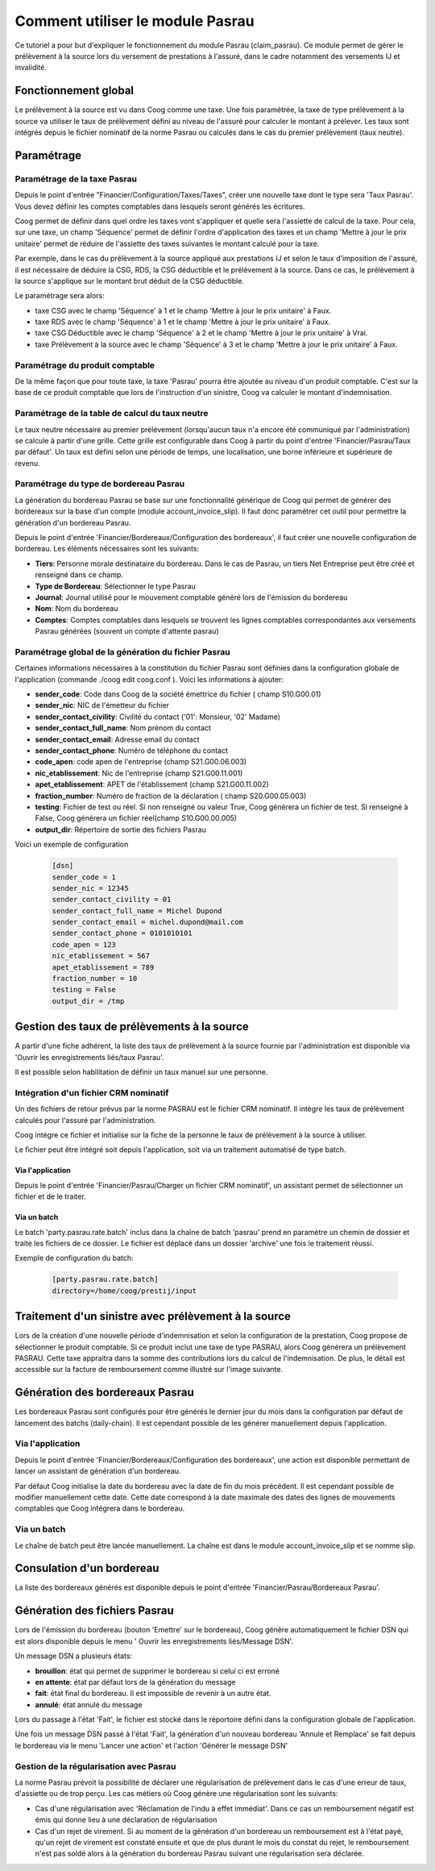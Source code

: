 Comment utiliser le module Pasrau
=================================

Ce tutoriel a pour but d'expliquer le fonctionnement du module Pasrau 
(claim_pasrau). Ce module permet de gérer le prélèvement à la source lors du 
versement de prestations à l'assuré, dans le cadre notamment des versements IJ 
et invalidité.

Fonctionnement global
---------------------

Le prélèvement à la source est vu dans Coog comme une taxe. Une fois paramétrée,
la taxe de type prélèvement à la source va utiliser le taux de prélèvement 
défini au niveau de l'assuré pour calculer le montant à prélever. Les taux sont 
intégrés depuis le fichier nominatif de la norme Pasrau ou calculés dans le cas 
du premier prélèvement (taux neutre).

Paramétrage
-----------

Paramétrage de la taxe Pasrau
~~~~~~~~~~~~~~~~~~~~~~~~~~~~~

Depuis le point d'entrée "Financier/Configuration/Taxes/Taxes", créer une 
nouvelle taxe dont le type sera 'Taux Pasrau'. Vous devez définir les 
comptes comptables dans lesquels seront générés les écritures.

.. image:: images/pasrau_tax_creation.png

Coog permet de définir dans quel ordre les taxes vont s'appliquer et quelle 
sera l'assiette de calcul de la taxe. Pour cela, sur une taxe, un champ 
'Séquence' permet de définir l'ordre d'application des taxes et un champ 
'Mettre à jour le prix unitaire' permet de réduire de l'assiette des taxes 
suivantes le montant calculé pour la taxe.

Par exemple, dans le cas du prélèvement à la source appliqué aux prestations IJ 
et selon le taux d'imposition de l'assuré, il est nécessaire de déduire la CSG, 
RDS, la CSG déductible et le prélèvement à la source. Dans ce cas, le 
prélèvement à la source s'applique sur le montant brut déduit de la CSG 
déductible.

Le paramétrage sera alors:

- taxe CSG avec le champ 'Séquence' à 1 et le champ 'Mettre à jour le prix 
  unitaire' à Faux.

- taxe RDS avec le champ 'Séquence' à 1 et le champ 'Mettre à jour le prix 
  unitaire' à Faux.

- taxe CSG Déductible avec le champ 'Séquence' à 2 et le champ 'Mettre à jour 
  le prix unitaire' à Vrai.

- taxe Prélèvement à la source avec le champ 'Séquence' à 3 et le champ 'Mettre 
  à jour le prix unitaire' à Faux.

.. image:: images/pasrau_conf_CSG_non_deductible.png

.. image:: images/pasrau_conf_CSG_deductible.png

.. image:: images/pasrau_conf_tax_prelevement.png

Paramétrage du produit comptable
~~~~~~~~~~~~~~~~~~~~~~~~~~~~~~~~

De la même façon que pour toute taxe, la taxe 'Pasrau' pourra être ajoutée 
au niveau d'un produit comptable. C'est sur la base de ce produit comptable que 
lors de l'instruction d'un sinistre, Coog va calculer le montant 
d'indemnisation. 

.. image:: images/pasrau_account_product.png

Paramétrage de la table de calcul du taux neutre
~~~~~~~~~~~~~~~~~~~~~~~~~~~~~~~~~~~~~~~~~~~~~~~~

Le taux neutre nécessaire au premier prélèvement (lorsqu'aucun taux n'a encore 
été communiqué par l'administration) se calcule à partir d'une grille. Cette 
grille est configurable dans Coog à partir du point d'entrée 
'Financier/Pasrau/Taux par défaut'. Un taux est défini selon une période de 
temps, une localisation, une borne inférieure et supérieure de revenu.

.. image:: images/pasrau_neutral_rate_table.png  

Paramétrage du type de bordereau Pasrau
~~~~~~~~~~~~~~~~~~~~~~~~~~~~~~~~~~~~~~~

La génération du bordereau Pasrau se base sur une fonctionnalité générique de
Coog qui permet de générer des bordereaux sur la base d'un compte (module
account_invoice_slip). Il faut donc paramétrer cet outil pour permettre la 
génération d'un bordereau Pasrau. 

Depuis le point d'entrée 'Financier/Bordereaux/Configuration des bordereaux', 
il faut créer une nouvelle configuration de bordereau. Les éléments nécessaires
sont les suivants:

- **Tiers**: Personne morale destinataire du bordereau. Dans le cas de Pasrau, 
  un tiers Net Entreprise peut être créé et renseigné dans ce champ.

- **Type de Bordereau**: Sélectionner le type Pasrau

- **Journal**: Journal utilisé pour le mouvement comptable généré lors de 
  l'émission du bordereau 

- **Nom**: Nom du bordereau

- **Comptes**: Comptes comptables dans lesquels se trouvent les lignes comptables 
  correspondantes aux versements Pasrau générées (souvent un compte d'attente 
  pasrau)

.. image:: images/pasrau_slip_configuration.png

.. image:: images/pasrau_slip_journal.png

.. image:: images/pasrau_slip_account.png


Paramétrage global de la génération du fichier Pasrau
~~~~~~~~~~~~~~~~~~~~~~~~~~~~~~~~~~~~~~~~~~~~~~~~~~~~~
Certaines informations nécessaires à la constitution du fichier Pasrau sont 
définies dans la configuration globale de l'application
(commande ./coog edit coog.conf ). Voici les informations à ajouter:

- **sender_code**: Code dans Coog de la société émettrice du fichier (
  champ S10.G00.01)

- **sender_nic**: NIC de l'émetteur du fichier

- **sender_contact_civility**: Civilité du contact ('01': Monsieur, '02' Madame)

- **sender_contact_full_name**: Nom prénom du contact

- **sender_contact_email**: Adresse email du contact

- **sender_contact_phone**: Numéro de téléphone du contact

- **code_apen**: code apen de l'entreprise (champ S21.G00.06.003)

- **nic_etablissement**: Nic de l'entreprise (champ S21.G00.11.001)

- **apet_etablissement**: APET de l'établissement (champ S21.G00.11.002)

- **fraction_number**: Numéro de fraction de la déclaration (
  champ S20.G00.05.003)

- **testing**: Fichier de test ou réel. Si non renseigné ou valeur True, Coog 
  générera un fichier de test. Si renseigné à False, Coog générera un fichier 
  réel(champ S10.G00.00.005)

- **output_dir**: Répertoire de sortie des fichiers Pasrau


Voici un exemple de configuration

	.. code-block:: sh

		[dsn]
		sender_code = 1 
		sender_nic = 12345
		sender_contact_civility = 01
		sender_contact_full_name = Michel Dupond
		sender_contact_email = michel.dupond@mail.com
		sender_contact_phone = 0101010101
		code_apen = 123
		nic_etablissement = 567
		apet_etablissement = 789
		fraction_number = 10
		testing = False
		output_dir = /tmp


Gestion des taux de prélèvements à la source
--------------------------------------------

A partir d'une fiche adhérent, la liste des taux de prélèvement à la 
source fournie par l'administration est disponible via 'Ouvrir les 
enregistrements liés/taux Pasrau'.

.. image:: images/pasrau_rate_menu.png

.. image:: images/pasrau_rates.png

Il est possible selon habilitation de définir un taux manuel sur une personne.

Intégration d'un fichier CRM nominatif
~~~~~~~~~~~~~~~~~~~~~~~~~~~~~~~~~~~~~~

Un des fichiers de retour prévus par la norme PASRAU est le fichier CRM 
nominatif. Il intègre les taux de prélèvement calculés pour l'assuré par 
l'administration. 

Coog intègre ce fichier et initialise sur la fiche de la personne le taux de 
prélèvement à la source à utiliser.

Le fichier peut être intégré soit depuis l'application, soit via un traitement 
automatisé de type batch.

Via l'application
*****************

Depuis le point d'entrée 'Financier/Pasrau/Charger un fichier CRM nominatif', 
un assistant permet de sélectionner un fichier et de le traiter.

.. image:: images/pasrau_upload_CRM_file.png

Via un batch
************

Le batch 'party.pasrau.rate.batch' inclus dans la chaîne de batch 'pasrau' 
prend en paramètre un chemin de dossier et traite les fichiers de ce dossier.
Le fichier est déplacé dans un dossier 'archive' une fois le traitement réussi.

Exemple de configuration du batch:

	.. code-block:: sh

		[party.pasrau.rate.batch]
		directory=/home/coog/prestij/input

Traitement d'un sinistre avec prélèvement à la source
-----------------------------------------------------

Lors de la création d'une nouvelle période d'indemnisation et selon la 
configuration de la prestation, Coog propose de sélectionner le produit 
comptable. Si ce produit inclut une taxe de type PASRAU, alors Coog générera un 
prélèvement PASRAU. Cette taxe appraitra dans la somme des contributions lors 
du calcul de l'indemnisation. De plus, le détail est accessible sur la facture 
de remboursement comme illustré sur l'image suivante.

.. image:: images/pasrau_reimbursement_invoice.png


Génération des bordereaux Pasrau
--------------------------------

Les bordereaux Pasrau sont configurés pour être générés le dernier jour du mois 
dans la configuration par défaut de lancement des batchs (daily-chain). Il est 
cependant possible de les générer manuellement depuis l'application.

Via l'application
~~~~~~~~~~~~~~~~~

Depuis le point d'entrée 'Financier/Bordereaux/Configuration des bordereaux', 
une action est disponible permettant de lancer un assistant de génération d'un
bordereau. 

.. image:: images/pasrau_generate_slip_1.png

Par défaut Coog initialise la date du bordereau avec la date de fin du mois 
précédent. Il est cependant possible de modifier manuellement cette date.
Cette date correspond à la date maximale des dates des lignes de mouvements 
comptables que Coog intégrera dans le bordereau.

.. image:: images/pasrau_generate_slip_2.png


Via un batch
~~~~~~~~~~~~

Le chaîne de batch peut être lancée manuellement. La chaîne est dans le module 
account_invoice_slip et se nomme slip.

Consulation d'un bordereau
--------------------------

La liste des bordereaux générés est disponible depuis le point d'entrée 
'Financier/Pasrau/Bordereaux Pasrau'.

.. image:: images/pasrau_consult_slip.png


Génération des fichiers Pasrau
------------------------------

Lors de l'émission du bordereau (bouton 'Emettre' sur le bordereau), Coog génère
automatiquement le fichier DSN qui est alors disponible depuis le menu '
Ouvrir les enregistrements liés/Message DSN'.

.. image:: images/pasrau_slip_list.png

.. image:: images/pasrau_dsn_message.png

.. image:: images/pasrau_dsn_message_consult.png

Un message DSN a plusieurs états:

- **brouillon**: état qui permet de supprimer le bordereau si celui ci est 
  erroné

- **en attente**: état par défaut lors de la génération du message

- **fait**: état final du bordereau. Il est impossible de revenir à un autre 
  état.

- **annulé**: état annulé du message

Lors du passage à l'état 'Fait', le fichier est stocké dans le réportoire 
défini dans la configuration globale de l'application.

Une fois un message DSN passé à l'état 'Fait', la génération d'un nouveau 
bordereau 'Annule et Remplace' se fait depuis le bordereau via le menu 'Lancer 
une action' et l'action 'Générer le message DSN'

.. image:: images/pasrau_regenerate_dsn_message.png

Gestion de la régularisation avec Pasrau
~~~~~~~~~~~~~~~~~~~~~~~~~~~~~~~~~~~~~~~~

La norme Pasrau prévoit la possibilité de déclarer une régularisation de 
prélèvement dans le cas d'une erreur de taux, d'assiette ou de trop perçu.
Les cas métiers où Coog génère une régularisation sont les suivants:

- Cas d'une régularisation avec 'Réclamation de l'indu à effet immédiat'. Dans 
  ce cas un remboursement négatif est émis qui donne lieu à une déclaration de 
  régularisation

- Cas d'un rejet de virement. Si au moment de la génération d'un bordereau un 
  remboursement est à l'état payé, qu'un rejet de virement est constaté 
  ensuite et que de plus durant le mois du constat du rejet, le remboursement 
  n'est pas soldé alors à la génération du bordereau Pasrau suivant une 
  régularisation sera déclarée.
